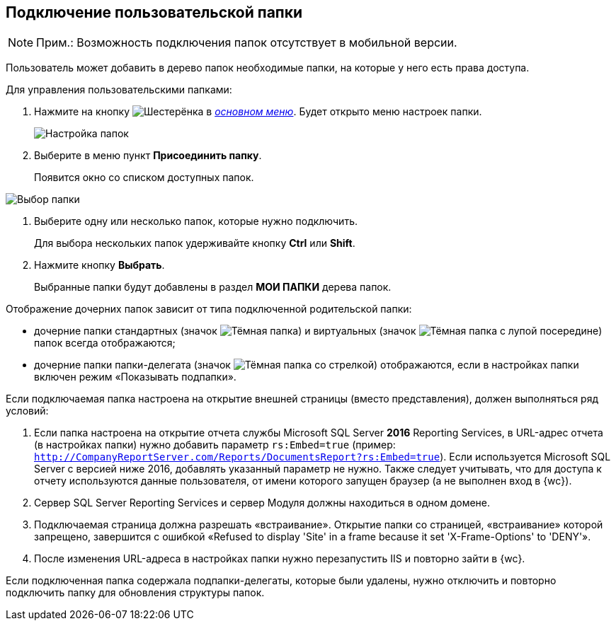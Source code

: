 
== Подключение пользовательской папки

[NOTE]
====
[.note__title]#Прим.:# Возможность подключения папок отсутствует в мобильной версии.
====

Пользователь может добавить в дерево папок необходимые папки, на которые у него есть права доступа.

Для управления пользовательскими папками:

. [.ph .cmd]#Нажмите на кнопку image:buttons/butt_folder_tree_settings.png[Шестерёнка] в xref:dvweb_folder_tree.adoc[_основном меню_]. Будет открыто меню настроек папки.#
+
image::foldertree_folder_settings.png[Настройка папок]
. [.ph .cmd]#Выберите в меню пункт *Присоединить папку*.#
+
Появится окно со списком доступных папок.

image::folder_select.png[Выбор папки]
. [.ph .cmd]#Выберите одну или несколько папок, которые нужно подключить.#
+
Для выбора нескольких папок удерживайте кнопку *Ctrl* или *Shift*.
. [.ph .cmd]#Нажмите кнопку *Выбрать*.#
+
Выбранные папки будут добавлены в раздел [.keyword]*МОИ ПАПКИ* дерева папок.

Отображение дочерних папок зависит от типа подключенной родительской папки:

* дочерние папки стандартных (значок image:buttons/icon_standard.png[Тёмная папка]) и виртуальных (значок image:buttons/icon_virtual.png[Тёмная папка с лупой посередине]) папок всегда отображаются;
* дочерние папки папки-делегата (значок image:buttons/icon_delegate.png[Тёмная папка со стрелкой]) отображаются, если в настройках папки включен режим «Показывать подпапки».

[[task_d34_5hm_3j__postreq_prc_cmf_z3b]]
Если подключаемая папка настроена на открытие внешней страницы (вместо представления), должен выполняться ряд условий:

. Если папка настроена на открытие отчета службы Microsoft SQL Server [.keyword]*2016* Reporting Services, в URL-адрес отчета (в настройках папки) нужно добавить параметр `rs:Embed=true` (пример: [.ph .filepath]`http://CompanyReportServer.com/Reports/DocumentsReport?rs:Embed=true`). Если используется Microsoft SQL Server с версией ниже 2016, добавлять указанный параметр не нужно. Также следует учитывать, что для доступа к отчету используются данные пользователя, от имени которого запущен браузер (а не выполнен вход в {wc}).
. Сервер SQL Server Reporting Services и сервер Модуля должны находиться в одном домене.
. Подключаемая страница должна разрешать «встраивание». Открытие папки со страницей, «встраивание» которой запрещено, завершится с ошибкой «Refused to display 'Site' in a frame because it set 'X-Frame-Options' to 'DENY'».
. После изменения URL-адреса в настройках папки нужно перезапустить IIS и повторно зайти в {wc}.

Если подключенная папка содержала подпапки-делегаты, которые были удалены, нужно отключить и повторно подключить папку для обновления структуры папок.
